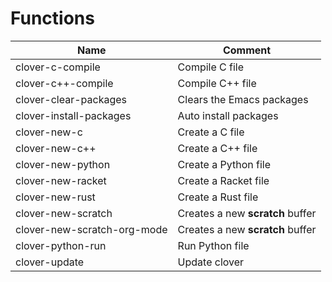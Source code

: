 * Functions

|---------------------------+------------------------------|
|Name                       |Comment                       |
|---------------------------+------------------------------|
|clover-c-compile           |Compile C file                |
|clover-c++-compile         |Compile C++ file              |
|clover-clear-packages      |Clears the Emacs packages     |
|clover-install-packages    |Auto install packages         |
|clover-new-c               |Create a C file               |
|clover-new-c++             |Create a C++ file             |
|clover-new-python          |Create a Python file          |
|clover-new-racket          |Create a Racket file          |
|clover-new-rust            |Create a Rust file            |
|clover-new-scratch         |Creates a new *scratch* buffer|
|clover-new-scratch-org-mode|Creates a new *scratch* buffer|
|clover-python-run          |Run Python file               |
|clover-update              |Update clover                 |
|---------------------------+------------------------------|
